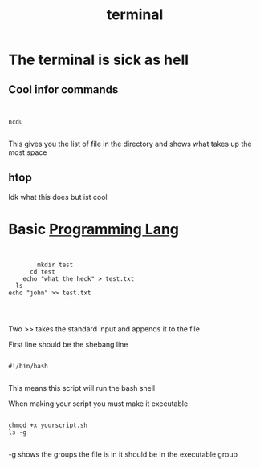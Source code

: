 :PROPERTIES:
:ID:       8cb593cb-29bf-4a06-95e8-3c22cb150c4a
:END:
#+title: terminal
* The terminal is sick as hell
** Cool infor commands
#+begin_src shell


ncdu

#+end_src

This gives you the list of file in the directory and shows what takes up the most space
** htop
Idk what this does but ist cool
* Basic [[id:3471ecac-5de8-4074-937e-d3980fb61130][Programming Lang]]

#+begin_src shell


          mkdir test
        cd test
      echo "what the heck" > test.txt
    ls
  echo "john" >> test.txt



#+end_src

Two >> takes the standard input and appends it to the file

First line should be the shebang line
#+begin_src shell

#!/bin/bash

#+end_src
This means this script will run the bash shell

When making your script you must make it executable

#+begin_src shell

  chmod +x yourscript.sh
  ls -g

#+end_src
-g shows the groups the file is in it should be in the executable group
